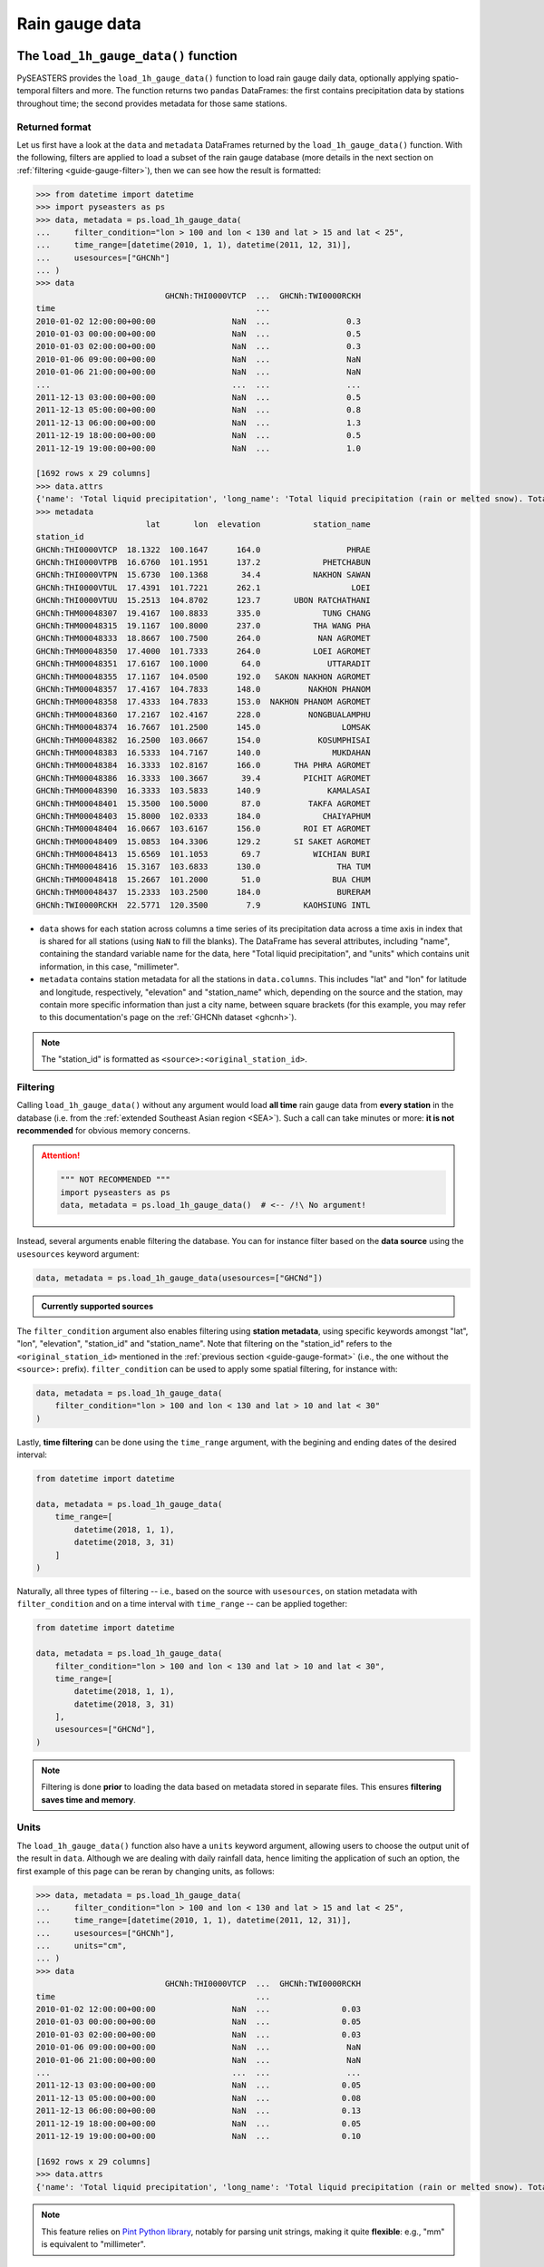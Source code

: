 .. _guide-rain-gauge:

Rain gauge data
===============

The ``load_1h_gauge_data()`` function
-------------------------------------

PySEASTERS provides the ``load_1h_gauge_data()`` function to load rain gauge daily data,
optionally applying spatio-temporal filters and more.
The function returns two ``pandas`` DataFrames: the first contains precipitation data
by stations throughout time; the second provides metadata for those same stations.


.. _guide-gauge-format:

Returned format
~~~~~~~~~~~~~~~

Let us first have a look at the ``data`` and ``metadata`` DataFrames returned by the
``load_1h_gauge_data()`` function. With the following, filters are applied to load a
subset of the rain gauge database (more details in the next section on
:ref:`filtering <guide-gauge-filter>`), then we can see how the result is formatted:

.. code:: pycon

   >>> from datetime import datetime
   >>> import pyseasters as ps
   >>> data, metadata = ps.load_1h_gauge_data(
   ...     filter_condition="lon > 100 and lon < 130 and lat > 15 and lat < 25",
   ...     time_range=[datetime(2010, 1, 1), datetime(2011, 12, 31)],
   ...     usesources=["GHCNh"]
   ... )
   >>> data
                              GHCNh:THI0000VTCP  ...  GHCNh:TWI0000RCKH
   time                                          ...
   2010-01-02 12:00:00+00:00                NaN  ...                0.3
   2010-01-03 00:00:00+00:00                NaN  ...                0.5
   2010-01-03 02:00:00+00:00                NaN  ...                0.3
   2010-01-06 09:00:00+00:00                NaN  ...                NaN
   2010-01-06 21:00:00+00:00                NaN  ...                NaN
   ...                                      ...  ...                ...
   2011-12-13 03:00:00+00:00                NaN  ...                0.5
   2011-12-13 05:00:00+00:00                NaN  ...                0.8
   2011-12-13 06:00:00+00:00                NaN  ...                1.3
   2011-12-19 18:00:00+00:00                NaN  ...                0.5
   2011-12-19 19:00:00+00:00                NaN  ...                1.0

   [1692 rows x 29 columns]
   >>> data.attrs
   {'name': 'Total liquid precipitation', 'long_name': 'Total liquid precipitation (rain or melted snow). Totals are nominally for the hour, but may include intermediate reports within the hour.', 'note': "A 'T' in the measurement code column indicates a trace amount of precipitation.", 'units': 'millimeter'}
   >>> metadata
                          lat       lon  elevation           station_name
   station_id
   GHCNh:THI0000VTCP  18.1322  100.1647      164.0                  PHRAE
   GHCNh:THI0000VTPB  16.6760  101.1951      137.2             PHETCHABUN
   GHCNh:THI0000VTPN  15.6730  100.1368       34.4           NAKHON SAWAN
   GHCNh:THI0000VTUL  17.4391  101.7221      262.1                   LOEI
   GHCNh:THI0000VTUU  15.2513  104.8702      123.7       UBON RATCHATHANI
   GHCNh:THM00048307  19.4167  100.8833      335.0             TUNG CHANG
   GHCNh:THM00048315  19.1167  100.8000      237.0           THA WANG PHA
   GHCNh:THM00048333  18.8667  100.7500      264.0            NAN AGROMET
   GHCNh:THM00048350  17.4000  101.7333      264.0           LOEI AGROMET
   GHCNh:THM00048351  17.6167  100.1000       64.0              UTTARADIT
   GHCNh:THM00048355  17.1167  104.0500      192.0   SAKON NAKHON AGROMET
   GHCNh:THM00048357  17.4167  104.7833      148.0          NAKHON PHANOM
   GHCNh:THM00048358  17.4333  104.7833      153.0  NAKHON PHANOM AGROMET
   GHCNh:THM00048360  17.2167  102.4167      228.0          NONGBUALAMPHU
   GHCNh:THM00048374  16.7667  101.2500      145.0                 LOMSAK
   GHCNh:THM00048382  16.2500  103.0667      154.0            KOSUMPHISAI
   GHCNh:THM00048383  16.5333  104.7167      140.0               MUKDAHAN
   GHCNh:THM00048384  16.3333  102.8167      166.0       THA PHRA AGROMET
   GHCNh:THM00048386  16.3333  100.3667       39.4         PICHIT AGROMET
   GHCNh:THM00048390  16.3333  103.5833      140.9              KAMALASAI
   GHCNh:THM00048401  15.3500  100.5000       87.0          TAKFA AGROMET
   GHCNh:THM00048403  15.8000  102.0333      184.0             CHAIYAPHUM
   GHCNh:THM00048404  16.0667  103.6167      156.0         ROI ET AGROMET
   GHCNh:THM00048409  15.0853  104.3306      129.2       SI SAKET AGROMET
   GHCNh:THM00048413  15.6569  101.1053       69.7           WICHIAN BURI
   GHCNh:THM00048416  15.3167  103.6833      130.0                THA TUM
   GHCNh:THM00048418  15.2667  101.2000       51.0               BUA CHUM
   GHCNh:THM00048437  15.2333  103.2500      184.0                BURERAM
   GHCNh:TWI0000RCKH  22.5771  120.3500        7.9         KAOHSIUNG INTL


* ``data`` shows for each station across columns a time series of its precipitation data
  across a time axis in index that is shared for all stations (using ``NaN`` to fill
  the blanks). The DataFrame has several attributes, including "name", containing the
  standard variable name for the data, here "Total liquid precipitation", and "units"
  which contains unit information, in this case, "millimeter".

* ``metadata`` contains station metadata for all the stations in ``data.columns``.
  This includes "lat" and "lon" for latitude and longitude, respectively, "elevation"
  and "station_name" which, depending on the source and the station, may contain more
  specific information than just a city name, between square brackets (for this example,
  you may refer to this documentation's page on the :ref:`GHCNh dataset <ghcnh>`).

.. note::

   The "station_id" is formatted as ``<source>:<original_station_id>``.


.. _guide-gauge-filter:

Filtering
~~~~~~~~~

Calling ``load_1h_gauge_data()`` without any argument would load **all time** rain gauge
data from **every station** in the database (i.e. from the
:ref:`extended Southeast Asian region <SEA>`). Such a call can take minutes or more:
**it is not recommended** for obvious memory concerns.

.. attention::

   .. code:: python

      """ NOT RECOMMENDED """
      import pyseasters as ps
      data, metadata = ps.load_1h_gauge_data()  # <-- /!\ No argument!


Instead, several arguments enable filtering the database.
You can for instance filter based on the **data source**
using the ``usesources`` keyword argument:

.. code:: python

   data, metadata = ps.load_1h_gauge_data(usesources=["GHCNd"])


.. admonition:: Currently supported sources

   .. hlist::
      :columns: 5

      * :ref:`GHCNd <ghcnd>`


The ``filter_condition`` argument also enables filtering using **station metadata**,
using specific keywords amongst "lat", "lon", "elevation", "station_id" and
"station_name". Note that filtering on the "station_id" refers to the
``<original_station_id>`` mentioned in the :ref:`previous section <guide-gauge-format>`
(i.e., the one without the ``<source>:`` prefix).
``filter_condition`` can be used to apply some spatial filtering, for instance with:

.. code:: python

   data, metadata = ps.load_1h_gauge_data(
       filter_condition="lon > 100 and lon < 130 and lat > 10 and lat < 30"
   )


Lastly, **time filtering** can be done using the ``time_range`` argument, with the
begining and ending dates of the desired interval:

.. code:: python

   from datetime import datetime

   data, metadata = ps.load_1h_gauge_data(
       time_range=[
           datetime(2018, 1, 1),
           datetime(2018, 3, 31)
       ]
   )


Naturally, all three types of filtering --
i.e., based on the source with ``usesources``,
on station metadata with ``filter_condition``
and on a time interval with ``time_range`` --
can be applied together:

.. code:: python

   from datetime import datetime

   data, metadata = ps.load_1h_gauge_data(
       filter_condition="lon > 100 and lon < 130 and lat > 10 and lat < 30",
       time_range=[
           datetime(2018, 1, 1),
           datetime(2018, 3, 31)
       ],
       usesources=["GHCNd"],
   )


.. note::

   Filtering is done **prior** to loading the data based on metadata stored in
   separate files. This ensures **filtering saves time and memory**.


Units
~~~~~

The ``load_1h_gauge_data()`` function also have a ``units`` keyword argument, allowing
users to choose the output unit of the result in ``data``. Although we are dealing
with daily rainfall data, hence limiting the application of such an option, the first
example of this page can be reran by changing units, as follows:

.. code:: pycon

   >>> data, metadata = ps.load_1h_gauge_data(
   ...     filter_condition="lon > 100 and lon < 130 and lat > 15 and lat < 25",
   ...     time_range=[datetime(2010, 1, 1), datetime(2011, 12, 31)],
   ...     usesources=["GHCNh"],
   ...     units="cm",
   ... )
   >>> data
                              GHCNh:THI0000VTCP  ...  GHCNh:TWI0000RCKH
   time                                          ...
   2010-01-02 12:00:00+00:00                NaN  ...               0.03
   2010-01-03 00:00:00+00:00                NaN  ...               0.05
   2010-01-03 02:00:00+00:00                NaN  ...               0.03
   2010-01-06 09:00:00+00:00                NaN  ...                NaN
   2010-01-06 21:00:00+00:00                NaN  ...                NaN
   ...                                      ...  ...                ...
   2011-12-13 03:00:00+00:00                NaN  ...               0.05
   2011-12-13 05:00:00+00:00                NaN  ...               0.08
   2011-12-13 06:00:00+00:00                NaN  ...               0.13
   2011-12-19 18:00:00+00:00                NaN  ...               0.05
   2011-12-19 19:00:00+00:00                NaN  ...               0.10

   [1692 rows x 29 columns]
   >>> data.attrs
   {'name': 'Total liquid precipitation', 'long_name': 'Total liquid precipitation (rain or melted snow). Totals are nominally for the hour, but may include intermediate reports within the hour.', 'note': "A 'T' in the measurement code column indicates a trace amount of precipitation.", 'units': 'cm'}


.. note::

   This feature relies on
   `Pint Python library <https://pint.readthedocs.io/en/stable/>`_, notably for parsing
   unit strings, making it quite **flexible**: e.g., "mm" is equivalent to
   "millimeter".


Integration with ``xarray``
---------------------------

Although ``xarray`` is not currently a dependency of PySEASTERS, using ``xarray`` tools
can be done quite quickly based on the outputs of PySEASTERS functions.
For instance, an ``xarray`` DataArray can be constructed using the data and metadata
results of the ``load_1h_gauge_data()`` function:

.. code:: python

   from datetime import datetime

   import pyseasters as ps
   import xarray as xr


   # Load
   d, md = ps.load_1h_gauge_data(
       filter_condition="lon > 100 and lon < 130 and lat > 10 and lat < 30",
       time_range=[
           datetime(2010, 1, 1),
           datetime(2011, 3, 31)
       ],
       usesources=["GHCNh"],
   )

   # Build the DataArray
   da = xr.DataArray(
       d.values,
       dims=["time", "station_id"],
       coords={
           "time": d.index,
           "station_id": d.columns,
           "lat": ("station_id", md["lat"]),
           "lon": ("station_id", md["lon"]),
           "elevation": ("station_id", md["elevation"]),
           "station_name": ("station_id", md["station_name"]),
       },
       attrs=d.attrs,
       name="precipitation",
   )


Integration with ``matplotlib``
-------------------------------

The following script is a minimal working example loading station data and metadata
using a given space-time filter with PySEASTERS ``load_1h_gauge_data()`` function,
then plotting one day's data over a map, using ``matplotlib`` and ``cartopy``.

.. code:: python

   from datetime import date

   import cartopy.crs as ccrs
   import matplotlib.pyplot as plt
   import numpy as np
   import pyseasters as ps


   # Input
   lonmin, lonmax = 115, 135
   latmin, latmax = -15, 5
   plot_date = "2011-01-02"
   beg = date.fromisoformat("2010-01-01")
   end = date.fromisoformat("2011-12-31")
   query = f"lon >= {lonmin} and lon <= {lonmax} and lat >= {latmin} and lat <= {latmax}"
   units = "mm"

   # Load
   data, metadata = ps.load_1h_gauge_data(
      filter_condition=query, time_range=(beg, end), units=units
   )

   # Plot
   prj_ = ccrs.PlateCarree()  # source projection
   _prj = ccrs.Orthographic(
      central_longitude=(lonmax + lonmin) / 2,
      central_latitude=(latmax + latmin) / 2,
   )  # destination projection
   vmin, vmax = np.nanpercentile(data.loc[plot_date].values, [2, 98])
   fig = plt.figure()
   ax = fig.add_subplot(111, projection=_prj, facecolor="lightgrey")
   sc = ax.scatter(
      metadata.lon.values,
      metadata.lat.values,
      c=data.loc[plot_date].values,
      transform=prj_,
      marker="+",
      vmin=0,
      vmax=vmax,
   )
   plt.colorbar(sc, label=f"Precipitation ({data.attrs['units']})", extend="max")
   plt.title(f"Precipitation by station on {plot_date}")
   ax.coastlines(resolution="50m", lw=0.3)
   gl = ax.gridlines(draw_labels=True, color="gray", ls="--", lw=0.5)
   gl.top_labels = False
   gl.right_labels = False

   plt.show()
